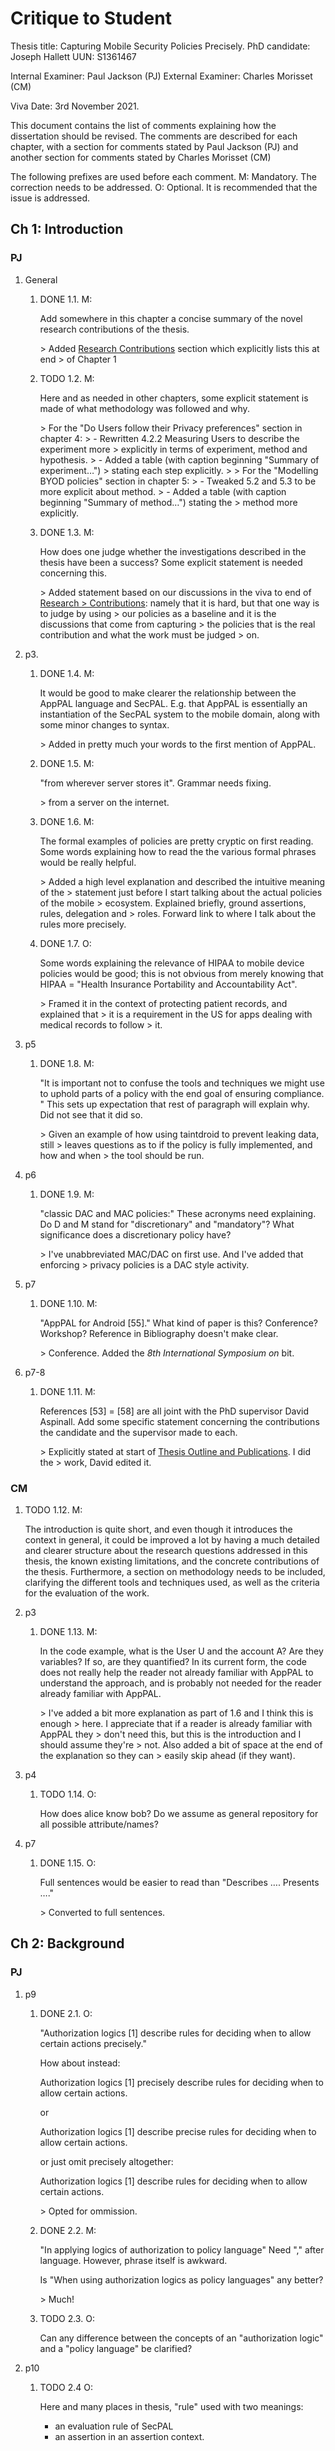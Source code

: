 * Critique to Student

Thesis title: Capturing Mobile Security Policies Precisely.
PhD candidate: Joseph Hallett
UUN: S1361467

Internal Examiner: Paul Jackson (PJ)
External Examiner: Charles Morisset (CM)

Viva Date: 3rd November 2021.

This document contains the list of comments explaining how the
dissertation should be revised. The comments are described for each
chapter, with a section for comments stated by Paul Jackson (PJ) and
another section for comments stated by Charles Morisset (CM)

The following prefixes are used before each comment.
M: Mandatory. The correction needs to be addressed.
O: Optional. It is recommended that the issue is addressed.

** Ch 1: Introduction

*** PJ

**** General

***** DONE 1.1. M:
Add somewhere in this chapter a concise summary of the novel research
contributions of the thesis.

> Added _Research Contributions_ section which explicitly lists this at end
> of Chapter 1

***** TODO 1.2. M:
Here and as needed in other chapters, some explicit statement is made
of what methodology was followed and why.

> For the "Do Users follow their Privacy preferences" section in chapter 4:
> - Rewritten 4.2.2 Measuring Users to describe the experiment more
>   explicitly in terms of experiment, method and hypothesis. 
> - Added a table (with caption beginning "Summary of experiment...")
>   stating each step explicitly.
>
> For the "Modelling BYOD policies" section in chapter 5:
> - Tweaked 5.2 and 5.3 to be more explicit about method.
> - Added a table (with caption beginning "Summary of method...") stating the
>   method more explicitly.

***** DONE 1.3. M:
How does one judge whether the investigations described in the thesis
have been a success? Some explicit statement is needed concerning
this.

> Added statement based on our discussions in the viva to end of _Research
> Contributions_: namely that it is hard, but that one way is to judge by using
> our policies as a baseline and it is the discussions that come from capturing
> the policies that is the real contribution and what the work must be judged
> on.

**** p3.

***** DONE 1.4. M:
It would be good to make clearer the relationship between the AppPAL
language and SecPAL. E.g. that AppPAL is essentially an instantiation
of the SecPAL system to the mobile domain, along with some minor
changes to syntax.

> Added in pretty much your words to the first mention of AppPAL.

***** DONE 1.5. M:
"from wherever server stores it". Grammar needs fixing.

> from a server on the internet.

***** DONE 1.6. M:
The formal examples of policies are pretty cryptic on first reading.
Some words explaining how to read the the various formal phrases would
be really helpful.

> Added a high level explanation and described the intuitive meaning of the
> statement just before I start talking about the actual policies of the mobile
> ecosystem.  Explained briefly, ground assertions, rules, delegation and
> roles.  Forward link to where I talk about the rules more precisely.

***** DONE 1.7. O:
Some words explaining the relevance of HIPAA to mobile device policies
would be good; this is not obvious from merely knowing that HIPAA =
"Health Insurance Portability and Accountability Act".

> Framed it in the context of protecting patient records, and explained that
> it is a requirement in the US for apps dealing with medical records to follow
> it.

**** p5
***** DONE 1.8. M:
"It is important not to confuse the tools and techniques we might use to
uphold parts of a policy with the end goal of ensuring compliance. "
This sets up expectation that rest of paragraph will explain why. Did not
see that it did so.

> Given an example of how using taintdroid to prevent  leaking data, still
> leaves questions as to if the policy is fully implemented, and how and when
> the tool should be run.

**** p6
***** DONE 1.9. M:
"classic DAC and MAC policies:" These acronyms need explaining.
Do D and M stand for "discretionary" and "mandatory"? What
significance does a discretionary policy have?

> I've unabbreviated MAC/DAC on first use.  And I've added that enforcing
> privacy policies is a DAC style activity.


**** p7
***** DONE 1.10. M:
"AppPAL for Android [55]." What kind of paper is this? Conference?
Workshop? Reference in Bibliography doesn't make clear.

> Conference.  Added the /8th International Symposium on/ bit.


**** p7-8
***** DONE 1.11. M:
References [53] = [58] are all joint with the PhD supervisor David
Aspinall. Add some specific statement concerning the contributions
the candidate and the supervisor made to each.

> Explicitly stated at start of _Thesis Outline and Publications_.  I did the
> work, David edited it.

*** CM

***** TODO 1.12. M:
The introduction is quite short, and even though it introduces the
context in general, it could be improved a lot by having a much
detailed and clearer structure about the research questions addressed
in this thesis, the known existing limitations, and the concrete
contributions of the thesis. Furthermore, a section on methodology
needs to be included, clarifying the different tools and techniques
used, as well as the criteria for the evaluation of the work.

**** p3
***** DONE 1.13. M:
In the code example, what is the User U and the account A? Are they
variables? If so, are they quantified? In its current form, the code
does not really help the reader not already familiar with AppPAL to
understand the approach, and is probably not needed for the reader
already familiar with AppPAL.

> I've added a bit more explanation as part of 1.6 and I think this is enough
> here.  I appreciate that if a reader is already familiar with AppPAL they
> don't need this, but this is the introduction and I should assume they're
> not.  Also added a bit of space at the end of the explanation so they can
> easily skip ahead (if they want).

**** p4
***** TODO 1.14. O:
How does alice know bob? Do we assume as general repository for all
possible attribute/names?


**** p7
***** DONE 1.15. O:
Full sentences would be easier to read than "Describes .... Presents ...."

> Converted to full sentences.

** Ch 2: Background
*** PJ
**** p9

***** DONE 2.1. O:
"Authorization logics [1] describe rules for deciding when to allow
certain actions precisely."

How about instead:

Authorization logics [1] precisely describe rules for deciding when to
allow certain actions.

or

Authorization logics [1] describe precise rules for deciding when to
allow certain actions.

or just omit precisely altogether:

Authorization logics [1] describe rules for deciding when to
allow certain actions.

> Opted for ommission.

***** DONE 2.2. M:
"In applying logics of authorization to policy language"
Need "," after language. However, phrase itself is awkward.

Is "When using authorization logics as policy languages" any better?

> Much!

***** TODO 2.3. O:
Can any difference between the concepts of an "authorization logic"
and a "policy language" be clarified?

**** p10
***** TODO 2.4 O:
Here and many places in thesis, "rule" used with two meanings:
- an evaluation rule of SecPAL
- an assertion in an assertion context.

This double use is confusing. It would be good to at least warn the reader of
this. Maybe check usage through the thesis and always use "evaluation
rule" for former.

***** DONE 2.5. O:
Explain what "SecPAL" stands for. AL = authorization logic? SecP = ?

> Stated explicitly at the start of the SecPAL section.

***** DONE 2.6. M:
The terms "speaker", "entity" and "principal" all seem to be used
interchangeably. It would be worth stating explicitly that they are
synonyms (if they are) or otherwise remarking on the slightly
different usage of each term.

> In Grammar, Evaluation and Semantics:
>     SecPAL implements the idea of principals by allowing them to act as a
>     \emph{speaker} who \emph{says} assertions about \emph{entities} (who may or
>     may not be \emph{speakers} themselves). The terms \emph{principal} and
>     \emph{speaker} are used interchangeably, whereas an \emph{entity} may denote
>     someone or something that does not or can not make any assertions themselves.

***** TODO 2.7. O:
The whole phrase "AC,D |= A says fact" is called an "assertion".
This contradicts Fig 2.1 p11 where an assertion is just the "A says fact"
part. One alternative is to call the whole phrase a "judgement".

**** p11

***** DONE 2.8. M:
Fig 2.2. Fix the production rules for atomic expressions e to show the
conventions used in AppPAL: i.e. constants in single quotes,
variables capitalised.

> Done.
***** TODO 2.9. O:
How about including the typing extension here, as it is already used
extensively in examples? This would be especially help the reader as
the "type : instance" rather than "instance : type" ordering of ":"
arguments is uncommon.

***** TODO 2.10. O:
The grammar allows many more kinds of facts than one ever sees later.
The main forms seem to be just:

e says f
e says e can-say f
e says e can-act-as e

How about rules just for these specifically? Then explain each with
some English paraphrase.

**** p12.

***** DONE 2.11. M:
Add some vertical whitespace between the rules in Fig 2.3.

***** TODO 2.12. O:
Fig 2.3 presents what are normally called "deduction rules" or
"derivation" rules rather than "evaluation rules". In the SecPAL
paper, "evaluation" is reserved for the algorithm which checks the
truth of a query. Here and elsewhere in the thesis, could the more
normal terms be used?

***** TODO 2.13. O:
Describe the "semantics" more specifically as "proof-theoretic
semantics". When readers with some knowledge of mathematical logic or
theoretical computer science see the word "semantics" they think first
of denotational, model based or operational semantics, so it can be
confusing to simply talk about "semantics".

***** DONE 2.14. M:
Some remark is needed concerning the appropriation of the |= notation
for judgements in rules. This is rather non-standard, but is
following notation adopted in the SecPAL paper.

> The |= symbol is used by Becker~\cite{becker_secpal:_2006} to
> describe the inference rules instead of the more usual |-.  This is in
> order to distinguish SecPAL's inference rules, from SecPAL's semantic rules
> (given in Figure 2.4).

***** TODO 2.15. M:
It would really help if further rigour and details concerning the
presentation of SecPAL would be brought in from the SecPAL paper in
order to make the formal presentation of SecPAL complete. The reader
would not then need to refer back to the SecPAL paper for these
missing details. For example explain the nature of substitutions,
when parts of rules are supposed to be ground (free variable free) and
the meaning of free variables when there are free variables.

***** DONE 2.16. M:
Can queries have free variables? If so, are they existentially or
universally quantified?

> As originally described SecPAL queries are not allowed to contain free
> variables. A later extension to SecPAL added guarded universal
> quantification, however [22]. The extension allowed queries with a ∀ in them,
> but also required that the query include a guard—a statement to restrict the
> scope of the free variable. For example, a query to search for all apps
> (known by Alice) that that were recommended by Bob could be written:
>     ∀X (Alice says X isApp. ⇒ Bob says X isRecommended.)
> In this query the Alice says X isApp. is the guard, restricting the scope of
> X to the values that Alice says are apps, and the Bob says X isRecommended.
> is the guarded query that provides the result.

***** DONE 2.17. M:
Fig 2.4. Fix \turnstile_2 typo.

> Removed it.

**** p13.

***** TODO 2.18. O:
Assertions considered to be "signed" by speakers. Could this
terminology be introduce more systematically earlier when the "says"
fact form is introduced?


**** p15

***** DONE 2.19. M:
"Depth-bounded delegation allows delegation statements to be chained to
an arbitrary (but finite) depth, without allowing for unbounded
delegation. ". It is hard to imagine infinite depth delegation.
So what is difference between "arbitary" and "unbounded"?

> Arbitrary is a chain of delegation of fixed (but finite) length.
> Unbounded could be of infinite depth.
>
> For example, if you had two rules such as:
>     A says B can-say inf fact.
>     B says A can-say inf fact.
> It would be perfectly valid to construct an infinitely large proof tree where
> they delegate back and forth endlessly, where as with depth-bounded at some
> point you'd reach a point where you couldn't delegate and the entire proof tree
> would colapse.
> 
> If you want to be *really* tricksy you could construct an infinitely long
> assertion of the form:
>     A says B can-say C can-say D can-say ...
> And have an infinitely long depth-bounded assertion that allowed an
> infinitely large proof tree.  
> 
> No sane implementation would allow this silliness so I haven't mentioned it,
> The endless back and forth of the previous example gets sorted by the
> tabling algorithm Becker described (and a similar trick used in AppPAL).
> 
> I've added a back reference to where I talk about unbounded delegation to
> allow the reader to contrast it with the bounded variety and I think that's
> enough.  If you really want more explanation I'll add it, but I don't think
> it adds much.

**** p20

***** DONE 2.20. M:
"It is similar Prolog". Fix grammar.

> Datalog is similar Prolog, but without negation, complex arguments, and the \texttt{is} statement. 

**** p22

***** DONE 2.21. M:
AppPAL is said to be both "instantiation" of SecPAL and
an "extension of" SecPAL.
While there are minor syntactic extensions to the language, it is
otherwise confusing to say that AppPAL is an extension of SecPAL.
Here and elsewhere it would be best to primarily just say that AppPAL is an
instantiation of SecPAL.

> Switched to:
>     AppPAL fits into this background of policy languages by instantiating SecPAL
>     for a new domain. 

***** TODO 2.22. M:
It is suprising this chapter says nothing about the automation of
query answering in SecPAL. The only time automation discussed is with
RT. Can statements be made concerning automation of query answering
with each of the other languages too?


*** CM

***** TODO 2.23 M:
The background section needs to be improved, targeted towards a non
specialised expert, who do not already know about SecPAL (or other
formal access control languages). This chapter needs to be
self-contained. I would advise to rewrite this section, starting from
the example of the file server, described informally, presenting the
problem that needs to be solved (specifying policy and
delegation). The syntax of SecPAL can then be gradually introduced,
together with its semantics, illustrated on the example. This chapter
is key to clarify the contribution of AppPAL with respect to
SecPAL. The choice of other languages not clear: why are XACML and
DKAL at the end, while Ponder and Cassandra are in this section?

**** p11

***** DONE 2.24. M:
The BNF is not always consistent (vp must be replaced by verb-phrase,
f by fact, etc).

> Fixed

**** p14
***** DONE 2.25. M:
There is a quote missing after alice in 'alice says 'cluster' ...

> Fixed
**** p20
***** DONE 2.26. M:
Is read -> is read

> Fixed

** Ch 3: Instantiating and evaluating SecPAL

*** PJ
**** p25

"Locality" paragraph.

***** DONE 3.1. O:
Explain if the concept of a "location" is distinct from that of an "entity" or
principal. Sometimes locations are inanimate, a store or a mobile
phone, whereas entities can be "users". But it seems their roles in
this paragraph are similar.

> It isn't entirely distinct from an entity, so a sentence would be helpful
> here.  I've written:
>    "The locality of a query is the place where the decision is being made,
>     typically in the immediate viscinty of an entity such as a user or store."
> Does that make it clearer?

"Access external information" paragraph.

***** TODO 3.2 O:
The last couple of sentences are "We want our policy language to be able
to capture the policies which use these external sources without
forcing the tools themselves to work in any particular manner. In
other words, the policy specification should be separate from its
enforcement."
These seem to be saying something different from the prior part of the
paragraph. The issue seems to be that in general some policy
information will be outside the policy language and one wants tools
that check queries written in the policy language to also be able to
make use of external tools that work with this external policy
information. Can this be clarified?


**** p26


"Constraints" paragraph.
***** TODO 3.3 O:
I am not sure the heading "Constraints" quite captures what is
described here, even if it so happens that the best way to incorporate
this kind of information into a policy language is through some
constraint handling mechanism. What is described here is sensitivity
to the environment, with the physical location and the current time
being given as examples.

Could an environment argument explicitly feature in the
constraint-checking |= judgement in the first premise of the cond rule
in Fig 2.3 on p12?

***** TODO 3.4. O:
The talk about "location" here could possibly be confused with the
more abstract notion of "locality" discussed on previous page. Could
some rewording lessen the possible confusion?

***** DONE 3.5. M:
"SecPAL’s constraint mechanism (the where part of an assertion) lets
us implement the constraints we described but also allows us to access
external information." Later (e.g. p34 Table 3.1) we see kinds of
predicates with names that suggest (at least in some cases) that they
too might be able to access external information. Is that indeed
possible or not?

> No it isn't.  The predicate may have a leading name, but you'd still have
> to implement it with a constraint.  Added after the description of each
> predicate in section 3.3.1 an explanation:
>
> Some of the predicates may seem to allow AppPAL access to information from
> outside of its assertion context. In order to use external information,
> however, an AppPAL constraint must be used. For example, if we had a fact:
> \lstinline!User:X canWriteTo(File:f)!, then we might imagine it implemented
> with a rule:
> \begin{lstlisting}
> 'admin' says User:X canWriteTo(File:f)
>   where fsAllowWrite(X, F) = true.
> \end{lstlisting}
> 
> Where \lstinline!fsAllowWrite()! is a constraint that checks whether the
> file-system would allow a given user access to file.  An alternative to using a
> constraint, would be to generate ground AppPAL assertions  before running the
> query which state exactly which users can write to any given file.  
> \begin{lstlisting}
> 'admin' says 'alice' canWriteTo('alices-documents').
> 'admin' says 'alice' canWriteTo('project-notes').
> 'admin' says 'bob' canWriteTo('project-notes').
> \end{lstlisting}
> When there are large numbers of users and files this may become infeasible
> however.


**** p33.

***** TODO 3.6. O:
How is the proof fragment at the page foot an application of the
cond rule of p12? On p12 an "if" can only figure in a claim and
claims can only come from the AC; they can't feature as goals. On p33
we see an "if" featuring in the conclusion part of the cond rule
application.


**** p42
***** DONE 3.7. M:
It is unclear whether Becker ever actually implemented the algorithm
he/she proposed? Did Datalog^C implementation exist ever? Some
clarification would help.

> To our knowledge no prior open source implementation of SecPAL exists.
> Becker implemented SecPAL as a closed-source library atop the {.net}
> framework~\cite{msr_secpal_research_release_2007}.  This library included
> examples and  a C\# API for SecPAL, allowing assertions to be created using
> code, but no parser for SecPAL.  Since Becker's SecPAL implementation cannot
> be trivially extended and will only run on Microsoft Windows, the decision
> was made to reimplement AppPAL from scratch as an open source library.



***** DONE 3.8. M:
It is suprising that Z3 could not fully support Datalog^C. Why? Is it to do
with need to be able to query environment? A few words on this would
be good.

> To implement the constraint checking we would need to modify the Datalog
> implementation to run additional checks whilst making inferences.  For AppPAL
> these additional checks might require running an external program, but this
> would not be a trivial change to make for the libraries we looked at.


**** p44

***** DONE 3.9. M:
"If when searching for a proof we meet a query that we are currently
evaluating, i.e. one that exists higher in the current proof tree, we
treat it as false. " Add a comment about why is this a reasonable
thing to do.

> Ignoring queries we are currently evaluating lets us avoid proofs with cycles
> (i.e. proof trees where the proof of a query depends on proving itself).  If we
> can find a terminating proof with a cycle then we can find also shorter proof
> by removing the cycle.  If a proof tree has a cycle that never terminates
> (i.e.~it loops infinitely) then we can treat it as effectively false as it
> would take an infinite amount of time to derive.


***** TODO 3.10. O:
The use of "RT" as an acronym for Results Table clashes with its use
in related work on p20 to describe a policy language. Perhaps don't
use RT here.


**** p47

***** DONE 3.11. O:
Is it necessary to have this results table persistent between
queries? When query is run, shouldn't the environment be somehow
first frozen so the same external call always returns the same result?
Why can't the cache be cleared between queries?

> It isn't necessary, its just helpful as often when I was using AppPAL my
> different queries would share some sub-queries.

>   "Alternatively the cache can be cleared between queries, though this
>    loses some of the speed benefits of having some common sub-query results
>    cached.  Ultimately the decision of how to manage the results table is up to
>    the developer."



***** DONE 3.12. M:
Equivalence: what does "same conditions" mean?

> s/same conditions/the same ground facts to be proven/

***** DONE 3.13. O:
"where one requires a subset of the facts in order to satisfy it".
Does this mean "where one is satisfied by a subset of the facts that
satisfy the other"?

> Yes.  Used your wording.

**** p52
***** DONE 3.14. M:
What are the "conditionals" of an assertion?

If an assertion has form

 e says f if f1 ... fn

are the f1 ... fn the conditionals?

"Premises", "assumptions", "hypotheses" or "antecedents" might be
better terms. Whatever terminology is used, it would be worth fixing
it back around p11 or p12 when the SecPAL language is formally
introduced.

> Yes.  They were introduced as conditions back in Fig 2.1, so I've switched
> back to that.

***** DONE 3.15. M:
A "Satisfiable" set looks like the deductive closure of the
assertion context, ignoring any "where" constraints clauses.
This seems a distinct use of the term "satisfiable" from that common
in logic and automated reasoning. (E.g. a propositional logic formula
is satisfiable iff there is an assignment of truth values to the
propositional variables that makes the formula true.)

It is suggested that this notion of of satisfiability comes from the
Datalog literature. This suggestion is rather cryptic, particularly
as it uses unexplained acronyms IDB and EDB. More explanation of the
notion of satisfiability used here is needed, warning the reader that
it is distinct from common notions of satisfiability (if indeed that
is the case).

> I've added a bit at the start explaining the difference between this and
> satisfiability for SMT solving.  
> 
>     This is related to the concept of \emph{satisfiability} in SMT solving
>     (where a propositional logic formula is satisfiable if there is an
>     assignment of truth values to the propositional variables that makes the
>     formula true), but made more complex by the recursive nature of AppPAL's
>     (and other policy and database languages) assertions. Instead of just
>     looking for an assignment of variables, we must look to see if there are
>     rules and facts sufficient that we can derive the satisfiable statement.
> 
> I've also rejigged things so that we start with the datalog definition and
> then come to the AppPAL one, and explained the IDB (as the datalog program or
> AppPAL policy) and EDB (as the facts derived from the IDB or the AppPAL AC).



***** DONE 3.16. M:
The phrase: "Satisfiability can be defined inductively as the least
set satisfiable such that:" is rather awkward. "Satisfiability" is
the general concept, "the least set satisfiable" is something more
specific.

Should "the least set satisfiable" be "the least set Satisfiable"?
The latter makes more sense: one is defining the set Satisfiable as
the smallest set closed under the claims in an assertion context.

> Along with the TODO-3.15 I've rewritten the "the least set satisfiable" bit
> as:

>     Drawing from the Datalog definition of satisfiability, we define an AppPAL
>     statement $G$ as satisfiable if there exists some \ac{AC} such that there is
>     an assertion $A$ within the AC and some assignment of variables $\theta$ such
>     that $A\theta$ derives $G$, and that all the conditions in the body of
>     $A\theta$ are also satisfiable. Formally, we define this as:

**** p53

***** TODO 3.17. M:
In the rules at the top of the page, the "predicate" and the p_i can all
contain free variables, so the assertions in the Satisfiable set can
also contain free variables. Is this intended? This is different
from the situation with the cond rule on p12 where it seems that
assertions might be ground, might contain no free variables.
Some explanation of these rules, comparing them with the cond rule
would be very useful.

**** p56
***** DONE 3.18. M:
Is redundancy because of typing a bad thing? Maybe from an inference
point of view yes, but from the point of view of quickly comprehending
sense of assertions maybe it is helpful.

> Added a paragraph to say this:
>
> Whilst the irrelevance adds redundancy and can slow down inferences when making
> policy checks, it can also aid policy comprehension.  In the previous example
> the repeated checks as to whether someone is a user do not, strictly, need to
> be done.  They do, however, clarify what the type of each variable is.  A
> future implementation of AppPAL could remove the redundant
> checks automatically.  In order to remove the redundant checks we must first be
> able to identify them, however.



*** CM

***** TODO 3.19. M:
The precise definition of AppPAL needs to be given here? Is it simply
SecPAL with a typing syntax (section 3.2)? Or does it include an
onthology for a specific domain (Section 3.3). The paper "Michael Carl
Tschantz, Shriram Krishnamurthi: Towards reasonability properties for
access-control policy languages. SACMAT 2006: 160-169" needs to be
discussed here as well.

***** DONE 3.20. O:
On the type notation: how complex is the type system? is there any
type checking? Any sub-typing?

> Very basic!  Its just a (thin) sugar for
> /is/-type facts that ends up being used a bit like types, hence the name.
> There is the start of a schema-like type checker but I don't think it was
> ever useful for much so it isn't mentioned.

>    "Adding a static type-checker, and looking at more complex type
systems has been left to future work."

**** p44
***** DONE 3.21. M:
It is not clear at all how the evaluation procedure differs from that
of SecPAL. This point was addressed during the viva, and needs to be
included in the dissertation.

> AppPAL's evaluation procedure is not the same as SecPAL's, though in practice
> both could be used to evaluate AppPAL or SecPAL policies.  SecPAL was evaluated
> by first converting queries and policies into \datalogc{}.  Becker then
> described a novel \datalogc{} evaluation algorithm with tabling to evaluate the
> converted queries and make decisions. The AppPAL evaluation algorithm does not
> make use of  \datalogc{}, but instead implements AppPAL's
> evaluation rules directly.  We do, however, borrow some strategies from
> Becker's SecPAL evaluation algorithm---AppPAL's results table serves a similar
> purpose to SecPAL's tabling caching results and preventing cycles.  The use of
> sets to restrict the search space for variables is unique to the AppPAL
> algorithm, however. 
> 
> Our method for evaluating AppPAL offers an alternative to Becker's procedure.
> We developed it to avoid having to implement \datalogc{}, and to allow us
> greater control over how AppPAL evaluated policies.  We believe the procedure
> is equivalent to Becker's SecPAL evaluation algorithm (though a more rigorous
> comparison as to how the procedures compare has not been done).




**** p44
***** TODO 3.22. O:
On the usage of caching, an interesting discussion can be made with
e.g. "Qiang Wei, Jason Crampton, Konstantin Beznosov, Matei Ripeanu:
Authorization recycling in hierarchical RBAC systems. ACM
Trans. Inf. Syst. Secur. 14(1): 3:1-3:29 (2011)".

**** p45
***** TODO 3.23. M:
This section is quite interesting, but the difference with existing
analysis done for SecPAL needs to be explained?
** Ch 4: App Store and App Preferences

*** PJ
**** p75

***** DONE 4.1. M:
"... we checked which apps satisfied which policies." The encoding of
the questions considered into AppPAL are hinted at only very briefly.
I found it hard to picture them. Include more information about them.

> As part of TODO-4.4 I've shown what one of the policies look like in
> AppPAL. I've also added (after the paragraph beginning "The database has
> over..."):  

> To check which apps satisfied which of Lin’s policies, we took our AppPAL
> Encodings of the policies, and facts identifying the apps in our dataset as
> Apps into an assertion context.
>
> 'researcher' says App:X hasMet('unconcerned-policy')
>   if X isWithoutPermission('GET_ACCOUNTS')
> 
> 'researcher' says 'com.facebook.katana' isApp.
>
> For each app, we then queried AppPAL whether the app had met each of the
> policies, and recorded which apps met which policies.  This allowed us to
> measure the extent any of the users appeared to be following any of the
> policies, as the percentage of the apps they had installed that met the
> policy.

**** p80

***** TODO 4.2. O:
"AppPAL's GenStore tool". This phrasing makes it sound like the
GenStore tool is part of AppPAL, whereas what is intended is that the
GenStore tool is an application of the AppPAL checker tool. Could the
phrasing here be improved?

***** TODO 4.3. M:
The status of the GenStore tool is very hazy. It is described as a
prototype. Did the prototype actually work? This section would be
much stronger if it could include some simple example case study that
demonstrates it actually running. At the very least, there needs to
be a fuller description of GenStore's status.


*** CM

**** p73
***** DONE 4.4. M:
The policies corresponding to each privacy class needs to be further
explained, and possibly given in the dissertation. Otherwise, it's not
clear how can an app not meet the "unconcerned policy" (since one
would assume that someone unconcerned has no policy at all).

> Have added a sentence stating that the "unconcerned" users were 
>
> "somewhat uncomfortable about allowing apps unrestricted access to their accounts"

> At the start of the section "Measuring Users" I've shown the translation of
> the fencesitter rule and an explanation of how this relates to the table:

> For example the \emph{Fencesitter} policy is encoded as:
>     'researcher' says App:X hasMet('fencesitter-policy')
>        if X isWithoutPermission('GET_ACCOUNTS'),
>           X isWithoutPermission('ACCESS_FINE_LOCATION'),
>           X isWithoutPermission('READ_CONTACT').
>      
>      'researcher' says App:X isWithoutPermission(Permission:P)
>        where check_permission(X, P) = false.
> Where check_permission is a constraint that checks whether the
> app X requests permission P.  Each policy in
> \autoref{tab:lin-perms} was translated into a similar AppPAL rule where the
> permissions that made the users uncomfortable were prohibited.

**** p75
***** DONE 4.5. M:
The description of the reverse engineering of the hashes in the
dissertation can raise ethical concerns. Those were addressed during
the viva, and the dissertation needs to be corrected accordingly,
detailing the interaction with the owner of the original data-set and
the anonymity issues.

> The app names were replaced with hashes in order to obscure the package names
> of some apps.  We spoke to one of the researchers who collected the data and
> learnt that the Carat tool was tested inside a company who were developing some
> apps that had not been announced.  The company did not want to leak the names
> of their private apps so they were hashed in order to preserve their secrecy.
> This allowed researchers to reverse engineer the hashes of publicly known
> applications, whilst keeping any secret or unknown applications private.
> 
> Having confirmed with the data-set owners that reverse engineering the app
> hashes would not raise ethical concerns, ...


**** p75
***** DONE 4.6. M:
The data analysis is quite limited with no element of standard
deviation/variance, error intervals, etc. The tables on p76 are
actually quite hard to read, and it would be good to given an example
of how to read them.

> I've added an additional figure (Fig 4.6 with caption beginning "Chart
> highlighting that there were...) and added an extra paragraph explaining how to
> read the charts:

>     The charts can be read as described in Figure 4.6.  Each bar
>     of the histogram represents a statement about what percentage-range of a users
>     apps met a given policy.  A user for whom between 0--5\% of their apps met the
>     policy would count towards the first bar, a user for whom between 5-10\% of
>     their apps met the policy would count towards the second bar.  The height of
>     each bar represents the number of users in each group.

***** TODO 4.7. O:
A differential analysis of the dataset with and without the apps not
meeting the unconcerned policy (are those apps somehow malware?) could
be interesting.

** Ch 5: Applying AppPAL to BYOD Policies

*** PJ

**** p83

***** DONE 5.1. M:
In policy 2, what is the the distinction being made between "should
and "will"? What does it mean when a policy uses "should"?

> The difference I was trying to convey was that in the should case THE
> COMPANY sets the policy, and in the will case THE USER states what they will
> agree to do.  I've shifted the emphasis.

**** p90.

***** DONE 5.2. M:
Table 5.2. What are "decisions"?

> Have added to the paragraph begining "Table 5.2 shows a count..." further
> explanation that decision means the predicate exists in the head of the rule
> and condition means the predicate exists in the body of the rule.

What does it mean here to "satisfy" a policy? Is this in the
technical sense of Sec 3.5.1, p52?

> Stated explicitly: "AppPAL exists as a tool for checking whether a policy
> is contains sufficient facts and rules to decide whether a given statement is
> true or not."

*** CM

**** p83
***** DONE 5.4. O:
The notation "1. Is", "2 .Is", etc, is a bit confusing. Possible
suggestion: "1: the security ..."

> Removed the numbers and used the description as you recommend.

** Ch 6: Future work

*** PJ
**** p100.

***** DONE 6.1. M:
"Probability is similar to probability...". Needs fixing.

> A last minute change renaming this from plausibility to probability.
> Deleted it as the distinction was confusing.

**** p102.

***** DONE 6.2. M:
"actions where Alice can do something might naturally lead to
assertions where Alice has done something."

This "lead to" notion is rather vague and needs more explanation.
One reading of "lead to" is "imply", but this does not make sense:
having a capability does not imply that that capability must be
exercised.

> I've tweaked this a litte bit and tried to avoid _leads to_, and added a bit more
> explanation.
> The notion  here isn't:
>     a implies b,  b, therefore a.
> Which would be wrong, as you say, but rather:
>     b if a,  b, therefore a.
> I.e. that we can infer the existence of the can in the past by the
> existence of the has now.


*** CM

***** TODO 6.3. O:
This chapter would benefit to be transformed into a "Discussion"
chapter, which would highlight the main challenges in extending
AppPAL, and possibly include the first attempts to address them,
rather than describe unfinished work.

** Ch 7: Related work
*** PJ
**** p107.

***** DONE 7.1. M:
"Gurevich et al." This doesn't make sense until one realises that DKAL
and DKAL2 are developed by Gurevich.

> Replaced "Gurevich et al." with "the authors of DKAL and DKAL 2".

*** CM
***** DONE 7.2. M:
As mentioned above, and discussed during the viva, this chapter would
make more sense with the background chapter.

> Moved into the background chapter.

***** TODO 7.3. O:
Since XACML is designed to be extensible, and since one of the main
contribution of AppPAL is to extend SecPAL, it would be good to
discuss this aspect here.


** Ch 8: Conclusions

No comments.

